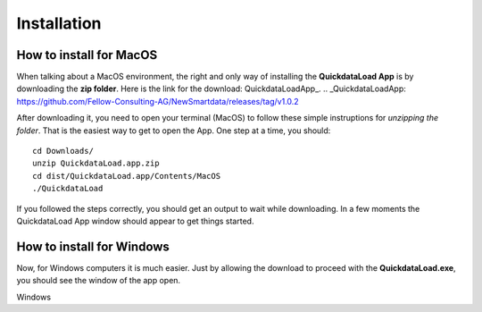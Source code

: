 =================
Installation
=================


How to install for MacOS
--------------------------

When talking about a MacOS environment, the right and only way of installing the **QuickdataLoad App** is by downloading the **zip folder**.
Here is the link for the download: QuickdataLoadApp_.
.. _QuickdataLoadApp: https://github.com/Fellow-Consulting-AG/NewSmartdata/releases/tag/v1.0.2

.. image:: images/MacOsDownload.png
   :width: 500
   :align: center

After downloading it, you need to open your terminal (MacOS) to follow these simple instruptions for *unzipping the folder*. That is the easiest way to get to open the App.
One step at a time, you should:
::

    cd Downloads/
    unzip QuickdataLoad.app.zip
    cd dist/QuickdataLoad.app/Contents/MacOS
    ./QuickdataLoad

If you followed the steps correctly, you should get an output to wait while downloading. In a few moments the QuickdataLoad App window should appear to get things started.

.. image:: images/New_Smartdata.jpg
    :align: center



How to install for Windows
----------------------------

Now, for Windows computers it is much easier. Just by allowing the download to proceed with the **QuickdataLoad.exe**, you should see the window of the app open.

.. image:: images/Windows_QuickdataLoad.jpg
    :align: center
Windows
